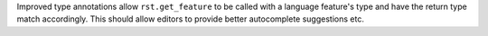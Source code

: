 Improved type annotations allow ``rst.get_feature`` to be called with a language feature's type and have the return type match accordingly. This should allow editors to provide better autocomplete suggestions etc.
